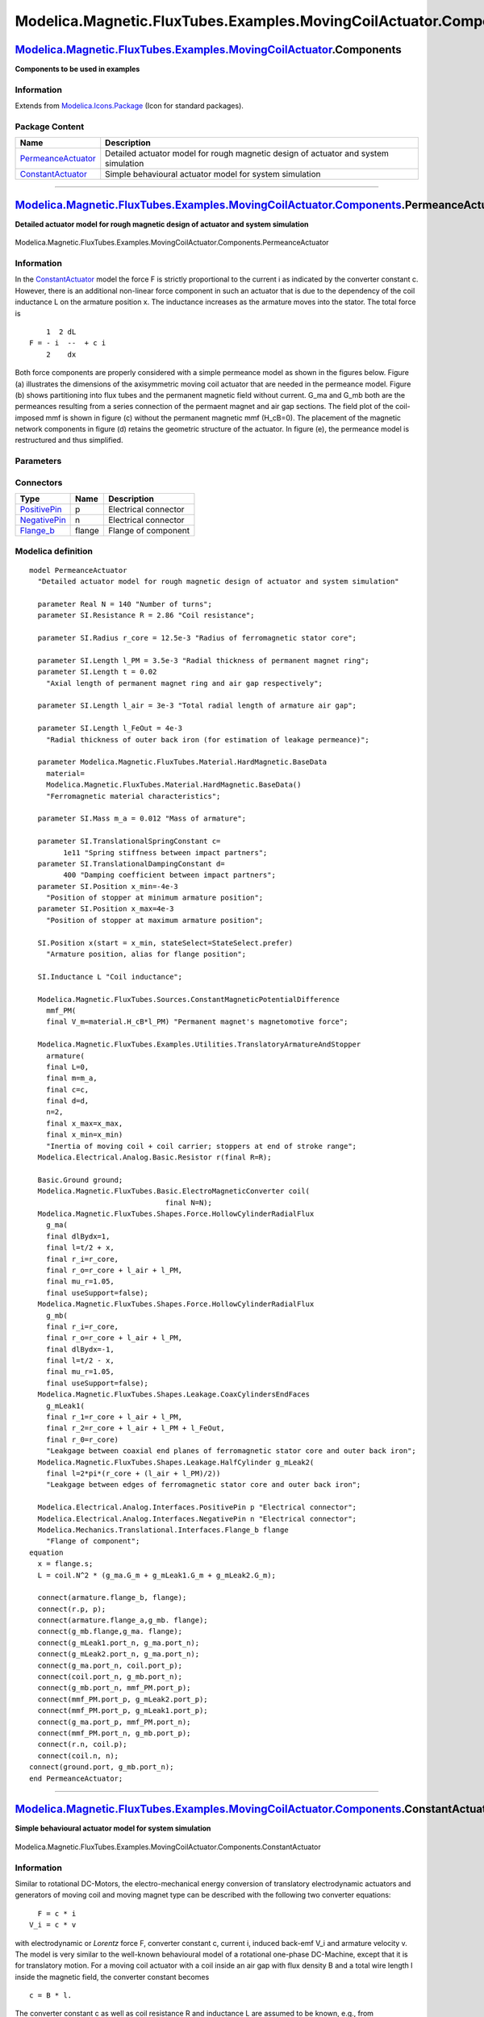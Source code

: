 ==================================================================
Modelica.Magnetic.FluxTubes.Examples.MovingCoilActuator.Components
==================================================================

`Modelica.Magnetic.FluxTubes.Examples.MovingCoilActuator <Modelica_Magnetic_FluxTubes_Examples_MovingCoilActuator.html#Modelica.Magnetic.FluxTubes.Examples.MovingCoilActuator>`_.Components
--------------------------------------------------------------------------------------------------------------------------------------------------------------------------------------------

**Components to be used in examples**

Information
~~~~~~~~~~~

Extends from
`Modelica.Icons.Package <Modelica_Icons_Package.html#Modelica.Icons.Package>`_
(Icon for standard packages).

Package Content
~~~~~~~~~~~~~~~

+------------------------------------------------------------------------------------------------------------------------------------------------------------------------------------------------------------------------------------------------------------------------------+---------------------------------------------------------------------------------------+
| Name                                                                                                                                                                                                                                                                         | Description                                                                           |
+==============================================================================================================================================================================================================================================================================+=======================================================================================+
| |image2| `PermeanceActuator <Modelica_Magnetic_FluxTubes_Examples_MovingCoilActuator_Components.html#Modelica.Magnetic.FluxTubes.Examples.MovingCoilActuator.Components.PermeanceActuator>`_                                                                                 | Detailed actuator model for rough magnetic design of actuator and system simulation   |
+------------------------------------------------------------------------------------------------------------------------------------------------------------------------------------------------------------------------------------------------------------------------------+---------------------------------------------------------------------------------------+
| |image3| `ConstantActuator <Modelica_Magnetic_FluxTubes_Examples_MovingCoilActuator_Components.html#Modelica.Magnetic.FluxTubes.Examples.MovingCoilActuator.Components.ConstantActuator>`_                                                                                   | Simple behavioural actuator model for system simulation                               |
+------------------------------------------------------------------------------------------------------------------------------------------------------------------------------------------------------------------------------------------------------------------------------+---------------------------------------------------------------------------------------+

--------------

|image4| `Modelica.Magnetic.FluxTubes.Examples.MovingCoilActuator.Components <Modelica_Magnetic_FluxTubes_Examples_MovingCoilActuator_Components.html#Modelica.Magnetic.FluxTubes.Examples.MovingCoilActuator.Components>`_.PermeanceActuator
---------------------------------------------------------------------------------------------------------------------------------------------------------------------------------------------------------------------------------------------

**Detailed actuator model for rough magnetic design of actuator and
system simulation**

.. figure:: Modelica.Magnetic.FluxTubes.Examples.MovingCoilActuator.Components.PermeanceActuatorD.png
   :align: center
   :alt: Modelica.Magnetic.FluxTubes.Examples.MovingCoilActuator.Components.PermeanceActuator

   Modelica.Magnetic.FluxTubes.Examples.MovingCoilActuator.Components.PermeanceActuator

Information
~~~~~~~~~~~

::

In the
`ConstantActuator <Modelica_Magnetic_FluxTubes_Examples_MovingCoilActuator_Components.html#Modelica.Magnetic.FluxTubes.Examples.MovingCoilActuator.Components.ConstantActuator>`_
model the force F is strictly proportional to the current i as indicated
by the converter constant c. However, there is an additional non-linear
force component in such an actuator that is due to the dependency of the
coil inductance L on the armature position x. The inductance increases
as the armature moves into the stator. The total force is

::

            1  2 dL
        F = - i  --  + c i
            2    dx

Both force components are properly considered with a simple permeance
model as shown in the figures below. Figure (a) illustrates the
dimensions of the axisymmetric moving coil actuator that are needed in
the permeance model. Figure (b) shows partitioning into flux tubes and
the permanent magnetic field without current. G\_ma and G\_mb both are
the permeances resulting from a series connection of the permaent magnet
and air gap sections. The field plot of the coil-imposed mmf is shown in
figure (c) without the permanent magnetic mmf (H\_cB=0). The placement
of the magnetic network components in figure (d) retains the geometric
structure of the actuator. In figure (e), the permeance model is
restructured and thus simplified.

.. figure:: ../Resources/Images/Magnetic/FluxTubes/Examples/MovingCoilActuator/MovingCoilActuator_PermeanceModel.png
   :align: center
   :alt: Structure, assigned flux tubes and field plots of the moving
   coil actuator

   Structure, assigned flux tubes and field plots of the moving coil
   actuator
::

Parameters
~~~~~~~~~~

+-----------------------------------------------------------------------------------------------------------------------------------+------------+-----------------------------------+---------------------------------------------------------------------------------+
| Type                                                                                                                              | Name       | Default                           | Description                                                                     |
+===================================================================================================================================+============+===================================+=================================================================================+
| Real                                                                                                                              | N          | 140                               | Number of turns                                                                 |
+-----------------------------------------------------------------------------------------------------------------------------------+------------+-----------------------------------+---------------------------------------------------------------------------------+
| `Resistance <Modelica_SIunits.html#Modelica.SIunits.Resistance>`_                                                                 | R          | 2.86                              | Coil resistance [Ohm]                                                           |
+-----------------------------------------------------------------------------------------------------------------------------------+------------+-----------------------------------+---------------------------------------------------------------------------------+
| `Radius <Modelica_SIunits.html#Modelica.SIunits.Radius>`_                                                                         | r\_core    | 12.5e-3                           | Radius of ferromagnetic stator core [m]                                         |
+-----------------------------------------------------------------------------------------------------------------------------------+------------+-----------------------------------+---------------------------------------------------------------------------------+
| `Length <Modelica_SIunits.html#Modelica.SIunits.Length>`_                                                                         | l\_PM      | 3.5e-3                            | Radial thickness of permanent magnet ring [m]                                   |
+-----------------------------------------------------------------------------------------------------------------------------------+------------+-----------------------------------+---------------------------------------------------------------------------------+
| `Length <Modelica_SIunits.html#Modelica.SIunits.Length>`_                                                                         | t          | 0.02                              | Axial length of permanent magnet ring and air gap respectively [m]              |
+-----------------------------------------------------------------------------------------------------------------------------------+------------+-----------------------------------+---------------------------------------------------------------------------------+
| `Length <Modelica_SIunits.html#Modelica.SIunits.Length>`_                                                                         | l\_air     | 3e-3                              | Total radial length of armature air gap [m]                                     |
+-----------------------------------------------------------------------------------------------------------------------------------+------------+-----------------------------------+---------------------------------------------------------------------------------+
| `Length <Modelica_SIunits.html#Modelica.SIunits.Length>`_                                                                         | l\_FeOut   | 4e-3                              | Radial thickness of outer back iron (for estimation of leakage permeance) [m]   |
+-----------------------------------------------------------------------------------------------------------------------------------+------------+-----------------------------------+---------------------------------------------------------------------------------+
| |image6|                                                                                                                          |
+-----------------------------------------------------------------------------------------------------------------------------------+------------+-----------------------------------+---------------------------------------------------------------------------------+
| Material                                                                                                                          |
+-----------------------------------------------------------------------------------------------------------------------------------+------------+-----------------------------------+---------------------------------------------------------------------------------+
| `BaseData <Modelica_Magnetic_FluxTubes_Material_HardMagnetic.html#Modelica.Magnetic.FluxTubes.Material.HardMagnetic.BaseData>`_   | material   | Modelica.Magnetic.FluxTubes....   | Ferromagnetic material characteristics                                          |
+-----------------------------------------------------------------------------------------------------------------------------------+------------+-----------------------------------+---------------------------------------------------------------------------------+
| Armature and stopper                                                                                                              |
+-----------------------------------------------------------------------------------------------------------------------------------+------------+-----------------------------------+---------------------------------------------------------------------------------+
| `Mass <Modelica_SIunits.html#Modelica.SIunits.Mass>`_                                                                             | m\_a       | 0.012                             | Mass of armature [kg]                                                           |
+-----------------------------------------------------------------------------------------------------------------------------------+------------+-----------------------------------+---------------------------------------------------------------------------------+
| `TranslationalSpringConstant <Modelica_SIunits.html#Modelica.SIunits.TranslationalSpringConstant>`_                               | c          | 1e11                              | Spring stiffness between impact partners [N/m]                                  |
+-----------------------------------------------------------------------------------------------------------------------------------+------------+-----------------------------------+---------------------------------------------------------------------------------+
| `TranslationalDampingConstant <Modelica_SIunits.html#Modelica.SIunits.TranslationalDampingConstant>`_                             | d          | 400                               | Damping coefficient between impact partners [N.s/m]                             |
+-----------------------------------------------------------------------------------------------------------------------------------+------------+-----------------------------------+---------------------------------------------------------------------------------+
| `Position <Modelica_SIunits.html#Modelica.SIunits.Position>`_                                                                     | x\_min     | -4e-3                             | Position of stopper at minimum armature position [m]                            |
+-----------------------------------------------------------------------------------------------------------------------------------+------------+-----------------------------------+---------------------------------------------------------------------------------+
| `Position <Modelica_SIunits.html#Modelica.SIunits.Position>`_                                                                     | x\_max     | 4e-3                              | Position of stopper at maximum armature position [m]                            |
+-----------------------------------------------------------------------------------------------------------------------------------+------------+-----------------------------------+---------------------------------------------------------------------------------+

Connectors
~~~~~~~~~~

+------------------------------------------------------------------------------------------------------------------------+----------+------------------------+
| Type                                                                                                                   | Name     | Description            |
+========================================================================================================================+==========+========================+
| `PositivePin <Modelica_Electrical_Analog_Interfaces.html#Modelica.Electrical.Analog.Interfaces.PositivePin>`_          | p        | Electrical connector   |
+------------------------------------------------------------------------------------------------------------------------+----------+------------------------+
| `NegativePin <Modelica_Electrical_Analog_Interfaces.html#Modelica.Electrical.Analog.Interfaces.NegativePin>`_          | n        | Electrical connector   |
+------------------------------------------------------------------------------------------------------------------------+----------+------------------------+
| `Flange\_b <Modelica_Mechanics_Translational_Interfaces.html#Modelica.Mechanics.Translational.Interfaces.Flange_b>`_   | flange   | Flange of component    |
+------------------------------------------------------------------------------------------------------------------------+----------+------------------------+

Modelica definition
~~~~~~~~~~~~~~~~~~~

::

    model PermeanceActuator 
      "Detailed actuator model for rough magnetic design of actuator and system simulation"

      parameter Real N = 140 "Number of turns";
      parameter SI.Resistance R = 2.86 "Coil resistance";

      parameter SI.Radius r_core = 12.5e-3 "Radius of ferromagnetic stator core";

      parameter SI.Length l_PM = 3.5e-3 "Radial thickness of permanent magnet ring";
      parameter SI.Length t = 0.02 
        "Axial length of permanent magnet ring and air gap respectively";

      parameter SI.Length l_air = 3e-3 "Total radial length of armature air gap";

      parameter SI.Length l_FeOut = 4e-3 
        "Radial thickness of outer back iron (for estimation of leakage permeance)";

      parameter Modelica.Magnetic.FluxTubes.Material.HardMagnetic.BaseData
        material=
        Modelica.Magnetic.FluxTubes.Material.HardMagnetic.BaseData() 
        "Ferromagnetic material characteristics";

      parameter SI.Mass m_a = 0.012 "Mass of armature";

      parameter SI.TranslationalSpringConstant c=
            1e11 "Spring stiffness between impact partners";
      parameter SI.TranslationalDampingConstant d=
            400 "Damping coefficient between impact partners";
      parameter SI.Position x_min=-4e-3 
        "Position of stopper at minimum armature position";
      parameter SI.Position x_max=4e-3 
        "Position of stopper at maximum armature position";

      SI.Position x(start = x_min, stateSelect=StateSelect.prefer) 
        "Armature position, alias for flange position";

      SI.Inductance L "Coil inductance";

      Modelica.Magnetic.FluxTubes.Sources.ConstantMagneticPotentialDifference
        mmf_PM(
        final V_m=material.H_cB*l_PM) "Permanent magnet's magnetomotive force";

      Modelica.Magnetic.FluxTubes.Examples.Utilities.TranslatoryArmatureAndStopper
        armature(
        final L=0,
        final m=m_a,
        final c=c,
        final d=d,
        n=2,
        final x_max=x_max,
        final x_min=x_min) 
        "Inertia of moving coil + coil carrier; stoppers at end of stroke range";
      Modelica.Electrical.Analog.Basic.Resistor r(final R=R);

      Basic.Ground ground;
      Modelica.Magnetic.FluxTubes.Basic.ElectroMagneticConverter coil(
                                    final N=N);
      Modelica.Magnetic.FluxTubes.Shapes.Force.HollowCylinderRadialFlux
        g_ma(
        final dlBydx=1,
        final l=t/2 + x,
        final r_i=r_core,
        final r_o=r_core + l_air + l_PM,
        final mu_r=1.05,
        final useSupport=false);
      Modelica.Magnetic.FluxTubes.Shapes.Force.HollowCylinderRadialFlux
        g_mb(
        final r_i=r_core,
        final r_o=r_core + l_air + l_PM,
        final dlBydx=-1,
        final l=t/2 - x,
        final mu_r=1.05,
        final useSupport=false);
      Modelica.Magnetic.FluxTubes.Shapes.Leakage.CoaxCylindersEndFaces
        g_mLeak1(
        final r_1=r_core + l_air + l_PM,
        final r_2=r_core + l_air + l_PM + l_FeOut,
        final r_0=r_core) 
        "Leakgage between coaxial end planes of ferromagnetic stator core and outer back iron";
      Modelica.Magnetic.FluxTubes.Shapes.Leakage.HalfCylinder g_mLeak2(
        final l=2*pi*(r_core + (l_air + l_PM)/2)) 
        "Leakgage between edges of ferromagnetic stator core and outer back iron";

      Modelica.Electrical.Analog.Interfaces.PositivePin p "Electrical connector";
      Modelica.Electrical.Analog.Interfaces.NegativePin n "Electrical connector";
      Modelica.Mechanics.Translational.Interfaces.Flange_b flange 
        "Flange of component";
    equation 
      x = flange.s;
      L = coil.N^2 * (g_ma.G_m + g_mLeak1.G_m + g_mLeak2.G_m);

      connect(armature.flange_b, flange);
      connect(r.p, p);
      connect(armature.flange_a,g_mb. flange);
      connect(g_mb.flange,g_ma. flange);
      connect(g_mLeak1.port_n, g_ma.port_n);
      connect(g_mLeak2.port_n, g_ma.port_n);
      connect(g_ma.port_n, coil.port_p);
      connect(coil.port_n, g_mb.port_n);
      connect(g_mb.port_n, mmf_PM.port_p);
      connect(mmf_PM.port_p, g_mLeak2.port_p);
      connect(mmf_PM.port_p, g_mLeak1.port_p);
      connect(g_ma.port_p, mmf_PM.port_n);
      connect(mmf_PM.port_n, g_mb.port_p);
      connect(r.n, coil.p);
      connect(coil.n, n);
    connect(ground.port, g_mb.port_n);
    end PermeanceActuator;

--------------

|image7| `Modelica.Magnetic.FluxTubes.Examples.MovingCoilActuator.Components <Modelica_Magnetic_FluxTubes_Examples_MovingCoilActuator_Components.html#Modelica.Magnetic.FluxTubes.Examples.MovingCoilActuator.Components>`_.ConstantActuator
--------------------------------------------------------------------------------------------------------------------------------------------------------------------------------------------------------------------------------------------

**Simple behavioural actuator model for system simulation**

.. figure:: Modelica.Magnetic.FluxTubes.Examples.MovingCoilActuator.Components.ConstantActuatorD.png
   :align: center
   :alt: Modelica.Magnetic.FluxTubes.Examples.MovingCoilActuator.Components.ConstantActuator

   Modelica.Magnetic.FluxTubes.Examples.MovingCoilActuator.Components.ConstantActuator

Information
~~~~~~~~~~~

::

Similar to rotational DC-Motors, the electro-mechanical energy
conversion of translatory electrodynamic actuators and generators of
moving coil and moving magnet type can be described with the following
two converter equations:

::

          F = c * i
        V_i = c * v

with electrodynamic or *Lorentz* force F, converter constant c, current
i, induced back-emf V\_i and armature velocity v. The model is very
similar to the well-known behavioural model of a rotational one-phase
DC-Machine, except that it is for translatory motion. For a moving coil
actuator with a coil inside an air gap with flux density B and a total
wire length l inside the magnetic field, the converter constant becomes

::

        c = B * l.

The converter constant c as well as coil resistance R and inductance L
are assumed to be known, e.g., from measurements or catalogue data.
Hence this model is well-suited for system simulation together with
neighbouring subsystems, but not for actuator design, where the motor
constant is to be found on base of the magnetic circuit's geometry,
material properties and winding data. See
`PermeanceActuator <Modelica_Magnetic_FluxTubes_Examples_MovingCoilActuator_Components.html#Modelica.Magnetic.FluxTubes.Examples.MovingCoilActuator.Components.PermeanceActuator>`_
for a more accurate model of this actuator that is based on a magnetic
network. Due to identical connectors, both models can be used in system
simulation, e.g. to simulate a stroke as demonstrated in
`ArmatureStroke <Modelica_Magnetic_FluxTubes_Examples_MovingCoilActuator.html#Modelica.Magnetic.FluxTubes.Examples.MovingCoilActuator.ArmatureStroke>`_.

::

Parameters
~~~~~~~~~~

+---------------------------------------------------------------------------------------------------------+----------+-----------+-------------------------------------------------------+
| Type                                                                                                    | Name     | Default   | Description                                           |
+=========================================================================================================+==========+===========+=======================================================+
| `ElectricalForceConstant <Modelica_SIunits.html#Modelica.SIunits.ElectricalForceConstant>`_             | k        | 3.88      | Converter constant [N/A]                              |
+---------------------------------------------------------------------------------------------------------+----------+-----------+-------------------------------------------------------+
| `Resistance <Modelica_SIunits.html#Modelica.SIunits.Resistance>`_                                       | R        | 2.86      | Coil resistance [Ohm]                                 |
+---------------------------------------------------------------------------------------------------------+----------+-----------+-------------------------------------------------------+
| `Inductance <Modelica_SIunits.html#Modelica.SIunits.Inductance>`_                                       | L        | 0.0051    | Coil inductance at mid-stroke [H]                     |
+---------------------------------------------------------------------------------------------------------+----------+-----------+-------------------------------------------------------+
| Armature and stopper                                                                                    |
+---------------------------------------------------------------------------------------------------------+----------+-----------+-------------------------------------------------------+
| `Mass <Modelica_SIunits.html#Modelica.SIunits.Mass>`_                                                   | m\_a     | 0.012     | Armature mass [kg]                                    |
+---------------------------------------------------------------------------------------------------------+----------+-----------+-------------------------------------------------------+
| `TranslationalSpringConstant <Modelica_SIunits.html#Modelica.SIunits.TranslationalSpringConstant>`_     | c        | 1e11      | Spring stiffness between impact partners [N/m]        |
+---------------------------------------------------------------------------------------------------------+----------+-----------+-------------------------------------------------------+
| `TranslationalDampingConstant <Modelica_SIunits.html#Modelica.SIunits.TranslationalDampingConstant>`_   | d        | 400       | Damping coefficient between impact partners [N.s/m]   |
+---------------------------------------------------------------------------------------------------------+----------+-----------+-------------------------------------------------------+
| `Position <Modelica_SIunits.html#Modelica.SIunits.Position>`_                                           | x\_min   | -4e-3     | Minimum armature position [m]                         |
+---------------------------------------------------------------------------------------------------------+----------+-----------+-------------------------------------------------------+
| `Position <Modelica_SIunits.html#Modelica.SIunits.Position>`_                                           | x\_max   | 4e-3      | Maximum armature position [m]                         |
+---------------------------------------------------------------------------------------------------------+----------+-----------+-------------------------------------------------------+

Connectors
~~~~~~~~~~

+------------------------------------------------------------------------------------------------------------------------+----------+------------------------+
| Type                                                                                                                   | Name     | Description            |
+========================================================================================================================+==========+========================+
| `PositivePin <Modelica_Electrical_Analog_Interfaces.html#Modelica.Electrical.Analog.Interfaces.PositivePin>`_          | p        | Electrical connector   |
+------------------------------------------------------------------------------------------------------------------------+----------+------------------------+
| `NegativePin <Modelica_Electrical_Analog_Interfaces.html#Modelica.Electrical.Analog.Interfaces.NegativePin>`_          | n        | Electrical connector   |
+------------------------------------------------------------------------------------------------------------------------+----------+------------------------+
| `Flange\_b <Modelica_Mechanics_Translational_Interfaces.html#Modelica.Mechanics.Translational.Interfaces.Flange_b>`_   | flange   | Flange of component    |
+------------------------------------------------------------------------------------------------------------------------+----------+------------------------+

Modelica definition
~~~~~~~~~~~~~~~~~~~

::

    model ConstantActuator 
      "Simple behavioural actuator model for system simulation"

      parameter SI.ElectricalForceConstant k = 3.88 "Converter constant";
      parameter SI.Resistance R = 2.86 "Coil resistance";
      parameter SI.Inductance L = 0.0051 "Coil inductance at mid-stroke";
      parameter SI.Mass m_a = 0.012 "Armature mass";
      parameter Modelica.SIunits.TranslationalSpringConstant c=
            1e11 "Spring stiffness between impact partners";
      parameter Modelica.SIunits.TranslationalDampingConstant d=
            400 "Damping coefficient between impact partners";
      parameter SI.Position x_min = -4e-3 "Minimum armature position";
      parameter SI.Position x_max = 4e-3 "Maximum armature position";

      SI.Position x(start=x_min, stateSelect=StateSelect.prefer) 
        "Armature position, alias for flange position";

      Modelica.Electrical.Analog.Basic.Resistor r(final R=R) "Coil resistance";
      Modelica.Magnetic.FluxTubes.Examples.Utilities.TranslatoryArmatureAndStopper
        armature(
        final m=m_a,
        final x_max=x_max,
        final x_min=x_min,
        final L=0,
        final c=c,
        final d=d,
        n=2) "Armature inertia with stoppers at end of stroke range";

      Modelica.Electrical.Analog.Basic.Inductor l(final L=L) "Coil inductance";
      Modelica.Electrical.Analog.Basic.TranslationalEMF
        electroTranslationalConverter( final k=k);
      Modelica.Electrical.Analog.Interfaces.PositivePin p "Electrical connector";
      Modelica.Electrical.Analog.Interfaces.NegativePin n "Electrical connector";
      Modelica.Mechanics.Translational.Interfaces.Flange_b flange 
        "Flange of component";
    equation 
      flange.s = x;

      connect(r.p, p);
      connect(l.p,r. n);
      connect(armature.flange_b, flange);
      connect(l.n, electroTranslationalConverter.p);
      connect(n, electroTranslationalConverter.n);
      connect(electroTranslationalConverter.flange, armature.flange_a);
    end ConstantActuator;

--------------

`Automatically generated <http://www.3ds.com/>`_ Fri Nov 12 16:29:49
2010.

.. |Modelica.Magnetic.FluxTubes.Examples.MovingCoilActuator.Components.PermeanceActuator| image:: Modelica.Magnetic.FluxTubes.Examples.MovingCoilActuator.Components.PermeanceActuatorS.png
.. |Modelica.Magnetic.FluxTubes.Examples.MovingCoilActuator.Components.ConstantActuator| image:: Modelica.Magnetic.FluxTubes.Examples.MovingCoilActuator.Components.ConstantActuatorS.png
.. |image2| image:: Modelica.Magnetic.FluxTubes.Examples.MovingCoilActuator.Components.PermeanceActuatorS.png
.. |image3| image:: Modelica.Magnetic.FluxTubes.Examples.MovingCoilActuator.Components.ConstantActuatorS.png
.. |image4| image:: Modelica.Magnetic.FluxTubes.Examples.MovingCoilActuator.Components.PermeanceActuatorI.png
.. |image5| image:: ../Magnetic/modelica://Modelica/Resources/Images/Magnetic/FluxTubes/Examples/MovingCoilActuator/MovingCoilActuator_dimensions.png
.. |image6| image:: ../Magnetic/modelica://Modelica/Resources/Images/Magnetic/FluxTubes/Examples/MovingCoilActuator/MovingCoilActuator_dimensions.png
.. |image7| image:: Modelica.Magnetic.FluxTubes.Examples.MovingCoilActuator.Components.ConstantActuatorI.png
